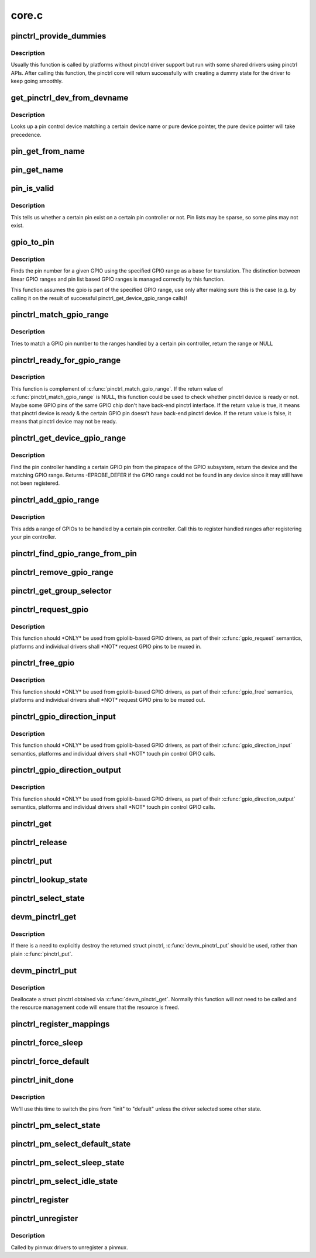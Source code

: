 .. -*- coding: utf-8; mode: rst -*-

======
core.c
======


.. _`pinctrl_provide_dummies`:

pinctrl_provide_dummies
=======================

.. c:function:: void pinctrl_provide_dummies ( void)

    indicate if pinctrl provides dummy state support

    :param void:
        no arguments



.. _`pinctrl_provide_dummies.description`:

Description
-----------


Usually this function is called by platforms without pinctrl driver support
but run with some shared drivers using pinctrl APIs.
After calling this function, the pinctrl core will return successfully
with creating a dummy state for the driver to keep going smoothly.



.. _`get_pinctrl_dev_from_devname`:

get_pinctrl_dev_from_devname
============================

.. c:function:: struct pinctrl_dev *get_pinctrl_dev_from_devname (const char *devname)

    look up pin controller device

    :param const char \*devname:
        the name of a device instance, as returned by :c:func:`dev_name`



.. _`get_pinctrl_dev_from_devname.description`:

Description
-----------

Looks up a pin control device matching a certain device name or pure device
pointer, the pure device pointer will take precedence.



.. _`pin_get_from_name`:

pin_get_from_name
=================

.. c:function:: int pin_get_from_name (struct pinctrl_dev *pctldev, const char *name)

    look up a pin number from a name

    :param struct pinctrl_dev \*pctldev:
        the pin control device to lookup the pin on

    :param const char \*name:
        the name of the pin to look up



.. _`pin_get_name`:

pin_get_name
============

.. c:function:: const char *pin_get_name (struct pinctrl_dev *pctldev, const unsigned pin)

    look up a pin name from a pin id

    :param struct pinctrl_dev \*pctldev:
        the pin control device to lookup the pin on

    :param const unsigned pin:

        *undescribed*



.. _`pin_is_valid`:

pin_is_valid
============

.. c:function:: bool pin_is_valid (struct pinctrl_dev *pctldev, int pin)

    check if pin exists on controller

    :param struct pinctrl_dev \*pctldev:
        the pin control device to check the pin on

    :param int pin:
        pin to check, use the local pin controller index number



.. _`pin_is_valid.description`:

Description
-----------

This tells us whether a certain pin exist on a certain pin controller or
not. Pin lists may be sparse, so some pins may not exist.



.. _`gpio_to_pin`:

gpio_to_pin
===========

.. c:function:: int gpio_to_pin (struct pinctrl_gpio_range *range, unsigned int gpio)

    GPIO range GPIO number to pin number translation

    :param struct pinctrl_gpio_range \*range:
        GPIO range used for the translation

    :param unsigned int gpio:
        gpio pin to translate to a pin number



.. _`gpio_to_pin.description`:

Description
-----------

Finds the pin number for a given GPIO using the specified GPIO range
as a base for translation. The distinction between linear GPIO ranges
and pin list based GPIO ranges is managed correctly by this function.

This function assumes the gpio is part of the specified GPIO range, use
only after making sure this is the case (e.g. by calling it on the
result of successful pinctrl_get_device_gpio_range calls)!



.. _`pinctrl_match_gpio_range`:

pinctrl_match_gpio_range
========================

.. c:function:: struct pinctrl_gpio_range *pinctrl_match_gpio_range (struct pinctrl_dev *pctldev, unsigned gpio)

    check if a certain GPIO pin is in range

    :param struct pinctrl_dev \*pctldev:
        pin controller device to check

    :param unsigned gpio:
        gpio pin to check taken from the global GPIO pin space



.. _`pinctrl_match_gpio_range.description`:

Description
-----------

Tries to match a GPIO pin number to the ranges handled by a certain pin
controller, return the range or NULL



.. _`pinctrl_ready_for_gpio_range`:

pinctrl_ready_for_gpio_range
============================

.. c:function:: bool pinctrl_ready_for_gpio_range (unsigned gpio)

    check if other GPIO pins of the same GPIO chip are in range

    :param unsigned gpio:
        gpio pin to check taken from the global GPIO pin space



.. _`pinctrl_ready_for_gpio_range.description`:

Description
-----------

This function is complement of :c:func:`pinctrl_match_gpio_range`. If the return
value of :c:func:`pinctrl_match_gpio_range` is NULL, this function could be used
to check whether pinctrl device is ready or not. Maybe some GPIO pins
of the same GPIO chip don't have back-end pinctrl interface.
If the return value is true, it means that pinctrl device is ready & the
certain GPIO pin doesn't have back-end pinctrl device. If the return value
is false, it means that pinctrl device may not be ready.



.. _`pinctrl_get_device_gpio_range`:

pinctrl_get_device_gpio_range
=============================

.. c:function:: int pinctrl_get_device_gpio_range (unsigned gpio, struct pinctrl_dev **outdev, struct pinctrl_gpio_range **outrange)

    find device for GPIO range

    :param unsigned gpio:
        the pin to locate the pin controller for

    :param struct pinctrl_dev \*\*outdev:
        the pin control device if found

    :param struct pinctrl_gpio_range \*\*outrange:
        the GPIO range if found



.. _`pinctrl_get_device_gpio_range.description`:

Description
-----------

Find the pin controller handling a certain GPIO pin from the pinspace of
the GPIO subsystem, return the device and the matching GPIO range. Returns
-EPROBE_DEFER if the GPIO range could not be found in any device since it
may still have not been registered.



.. _`pinctrl_add_gpio_range`:

pinctrl_add_gpio_range
======================

.. c:function:: void pinctrl_add_gpio_range (struct pinctrl_dev *pctldev, struct pinctrl_gpio_range *range)

    register a GPIO range for a controller

    :param struct pinctrl_dev \*pctldev:
        pin controller device to add the range to

    :param struct pinctrl_gpio_range \*range:
        the GPIO range to add



.. _`pinctrl_add_gpio_range.description`:

Description
-----------

This adds a range of GPIOs to be handled by a certain pin controller. Call
this to register handled ranges after registering your pin controller.



.. _`pinctrl_find_gpio_range_from_pin`:

pinctrl_find_gpio_range_from_pin
================================

.. c:function:: struct pinctrl_gpio_range *pinctrl_find_gpio_range_from_pin (struct pinctrl_dev *pctldev, unsigned int pin)

    locate the GPIO range for a pin

    :param struct pinctrl_dev \*pctldev:
        the pin controller device to look in

    :param unsigned int pin:
        a controller-local number to find the range for



.. _`pinctrl_remove_gpio_range`:

pinctrl_remove_gpio_range
=========================

.. c:function:: void pinctrl_remove_gpio_range (struct pinctrl_dev *pctldev, struct pinctrl_gpio_range *range)

    remove a range of GPIOs fro a pin controller

    :param struct pinctrl_dev \*pctldev:
        pin controller device to remove the range from

    :param struct pinctrl_gpio_range \*range:
        the GPIO range to remove



.. _`pinctrl_get_group_selector`:

pinctrl_get_group_selector
==========================

.. c:function:: int pinctrl_get_group_selector (struct pinctrl_dev *pctldev, const char *pin_group)

    returns the group selector for a group

    :param struct pinctrl_dev \*pctldev:
        the pin controller handling the group

    :param const char \*pin_group:
        the pin group to look up



.. _`pinctrl_request_gpio`:

pinctrl_request_gpio
====================

.. c:function:: int pinctrl_request_gpio (unsigned gpio)

    request a single pin to be used as GPIO

    :param unsigned gpio:
        the GPIO pin number from the GPIO subsystem number space



.. _`pinctrl_request_gpio.description`:

Description
-----------

This function should \*ONLY\* be used from gpiolib-based GPIO drivers,
as part of their :c:func:`gpio_request` semantics, platforms and individual drivers
shall \*NOT\* request GPIO pins to be muxed in.



.. _`pinctrl_free_gpio`:

pinctrl_free_gpio
=================

.. c:function:: void pinctrl_free_gpio (unsigned gpio)

    free control on a single pin, currently used as GPIO

    :param unsigned gpio:
        the GPIO pin number from the GPIO subsystem number space



.. _`pinctrl_free_gpio.description`:

Description
-----------

This function should \*ONLY\* be used from gpiolib-based GPIO drivers,
as part of their :c:func:`gpio_free` semantics, platforms and individual drivers
shall \*NOT\* request GPIO pins to be muxed out.



.. _`pinctrl_gpio_direction_input`:

pinctrl_gpio_direction_input
============================

.. c:function:: int pinctrl_gpio_direction_input (unsigned gpio)

    request a GPIO pin to go into input mode

    :param unsigned gpio:
        the GPIO pin number from the GPIO subsystem number space



.. _`pinctrl_gpio_direction_input.description`:

Description
-----------

This function should \*ONLY\* be used from gpiolib-based GPIO drivers,
as part of their :c:func:`gpio_direction_input` semantics, platforms and individual
drivers shall \*NOT\* touch pin control GPIO calls.



.. _`pinctrl_gpio_direction_output`:

pinctrl_gpio_direction_output
=============================

.. c:function:: int pinctrl_gpio_direction_output (unsigned gpio)

    request a GPIO pin to go into output mode

    :param unsigned gpio:
        the GPIO pin number from the GPIO subsystem number space



.. _`pinctrl_gpio_direction_output.description`:

Description
-----------

This function should \*ONLY\* be used from gpiolib-based GPIO drivers,
as part of their :c:func:`gpio_direction_output` semantics, platforms and individual
drivers shall \*NOT\* touch pin control GPIO calls.



.. _`pinctrl_get`:

pinctrl_get
===========

.. c:function:: struct pinctrl *pinctrl_get (struct device *dev)

    retrieves the pinctrl handle for a device

    :param struct device \*dev:
        the device to obtain the handle for



.. _`pinctrl_release`:

pinctrl_release
===============

.. c:function:: void pinctrl_release (struct kref *kref)

    release the pinctrl handle

    :param struct kref \*kref:
        the kref in the pinctrl being released



.. _`pinctrl_put`:

pinctrl_put
===========

.. c:function:: void pinctrl_put (struct pinctrl *p)

    decrease use count on a previously claimed pinctrl handle

    :param struct pinctrl \*p:
        the pinctrl handle to release



.. _`pinctrl_lookup_state`:

pinctrl_lookup_state
====================

.. c:function:: struct pinctrl_state *pinctrl_lookup_state (struct pinctrl *p, const char *name)

    retrieves a state handle from a pinctrl handle

    :param struct pinctrl \*p:
        the pinctrl handle to retrieve the state from

    :param const char \*name:
        the state name to retrieve



.. _`pinctrl_select_state`:

pinctrl_select_state
====================

.. c:function:: int pinctrl_select_state (struct pinctrl *p, struct pinctrl_state *state)

    select/activate/program a pinctrl state to HW

    :param struct pinctrl \*p:
        the pinctrl handle for the device that requests configuration

    :param struct pinctrl_state \*state:
        the state handle to select/activate/program



.. _`devm_pinctrl_get`:

devm_pinctrl_get
================

.. c:function:: struct pinctrl *devm_pinctrl_get (struct device *dev)

    Resource managed pinctrl_get()

    :param struct device \*dev:
        the device to obtain the handle for



.. _`devm_pinctrl_get.description`:

Description
-----------

If there is a need to explicitly destroy the returned struct pinctrl,
:c:func:`devm_pinctrl_put` should be used, rather than plain :c:func:`pinctrl_put`.



.. _`devm_pinctrl_put`:

devm_pinctrl_put
================

.. c:function:: void devm_pinctrl_put (struct pinctrl *p)

    Resource managed pinctrl_put()

    :param struct pinctrl \*p:
        the pinctrl handle to release



.. _`devm_pinctrl_put.description`:

Description
-----------

Deallocate a struct pinctrl obtained via :c:func:`devm_pinctrl_get`. Normally
this function will not need to be called and the resource management
code will ensure that the resource is freed.



.. _`pinctrl_register_mappings`:

pinctrl_register_mappings
=========================

.. c:function:: int pinctrl_register_mappings (struct pinctrl_map const *maps, unsigned num_maps)

    register a set of pin controller mappings

    :param struct pinctrl_map const \*maps:
        the pincontrol mappings table to register. This should probably be
        marked with __initdata so it can be discarded after boot. This
        function will perform a shallow copy for the mapping entries.

    :param unsigned num_maps:
        the number of maps in the mapping table



.. _`pinctrl_force_sleep`:

pinctrl_force_sleep
===================

.. c:function:: int pinctrl_force_sleep (struct pinctrl_dev *pctldev)

    turn a given controller device into sleep state

    :param struct pinctrl_dev \*pctldev:
        pin controller device



.. _`pinctrl_force_default`:

pinctrl_force_default
=====================

.. c:function:: int pinctrl_force_default (struct pinctrl_dev *pctldev)

    turn a given controller device into default state

    :param struct pinctrl_dev \*pctldev:
        pin controller device



.. _`pinctrl_init_done`:

pinctrl_init_done
=================

.. c:function:: int pinctrl_init_done (struct device *dev)

    tell pinctrl probe is done

    :param struct device \*dev:
        device to that's done probing



.. _`pinctrl_init_done.description`:

Description
-----------


We'll use this time to switch the pins from "init" to "default" unless the
driver selected some other state.



.. _`pinctrl_pm_select_state`:

pinctrl_pm_select_state
=======================

.. c:function:: int pinctrl_pm_select_state (struct device *dev, struct pinctrl_state *state)

    select pinctrl state for PM

    :param struct device \*dev:
        device to select default state for

    :param struct pinctrl_state \*state:
        state to set



.. _`pinctrl_pm_select_default_state`:

pinctrl_pm_select_default_state
===============================

.. c:function:: int pinctrl_pm_select_default_state (struct device *dev)

    select default pinctrl state for PM

    :param struct device \*dev:
        device to select default state for



.. _`pinctrl_pm_select_sleep_state`:

pinctrl_pm_select_sleep_state
=============================

.. c:function:: int pinctrl_pm_select_sleep_state (struct device *dev)

    select sleep pinctrl state for PM

    :param struct device \*dev:
        device to select sleep state for



.. _`pinctrl_pm_select_idle_state`:

pinctrl_pm_select_idle_state
============================

.. c:function:: int pinctrl_pm_select_idle_state (struct device *dev)

    select idle pinctrl state for PM

    :param struct device \*dev:
        device to select idle state for



.. _`pinctrl_register`:

pinctrl_register
================

.. c:function:: struct pinctrl_dev *pinctrl_register (struct pinctrl_desc *pctldesc, struct device *dev, void *driver_data)

    register a pin controller device

    :param struct pinctrl_desc \*pctldesc:
        descriptor for this pin controller

    :param struct device \*dev:
        parent device for this pin controller

    :param void \*driver_data:
        private pin controller data for this pin controller



.. _`pinctrl_unregister`:

pinctrl_unregister
==================

.. c:function:: void pinctrl_unregister (struct pinctrl_dev *pctldev)

    unregister pinmux

    :param struct pinctrl_dev \*pctldev:
        pin controller to unregister



.. _`pinctrl_unregister.description`:

Description
-----------

Called by pinmux drivers to unregister a pinmux.

